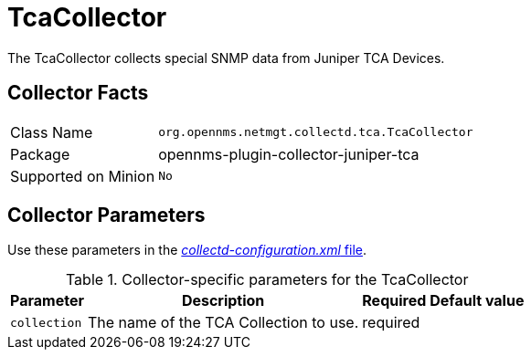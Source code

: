 
= TcaCollector

The TcaCollector collects special SNMP data from Juniper TCA Devices.

== Collector Facts

[options="autowidth"]
|===
| Class Name          | `org.opennms.netmgt.collectd.tca.TcaCollector`
| Package             | opennms-plugin-collector-juniper-tca
| Supported on Minion | `No`
|===

== Collector Parameters


Use these parameters in the <<ga-collectd-packages,_collectd-configuration.xml_ file>>.

.Collector-specific parameters for the TcaCollector
[options="header, autowidth"]
|===
| Parameter              | Description                              | Required | Default value
| `collection`           | The name of the TCA Collection to use.  | required |
|===
